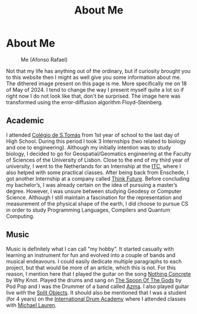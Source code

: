#+title: About Me
#+startup: fold latexpreview inlineimages

* About Me
#+caption: Me (Afonso Rafael)
#+attr_html: :width 400px
[[./images/myself/my_face.png]]

Not that my life has anything out of the ordinary, but if curiosity
brought you to this website then I might as well give you some
information about me. The dithered image present on this page is me.
More specifically me on 18 of May of 2024. I tend to change the
way I present myself quite a lot so if right now I do not look like
that, don't be surprised. The image here was transformed using the error-diffusion algorithm Floyd–Steinberg.

** Academic
I attended [[https://colegiodestomas.com/en/][Colégio de S.Tomás]] from 1st year of school to the last day
of High School. During this period I took 3 Internships (two related to
biology and one to engineering). Although my initially intention was to
study biology, I decided to go for Geospatial/Geomatics engineering at
the Faculty of Sciences of the University of Lisbon. Close to the end
of my third year of university, I went to the Netherlands for an
Internship at the [[https://www.itc.nl/#][ITC]], where I also helped with some practical classes.
After being back from Enschede, I got another Internship at a company
called [[https://www.thinkfuture.pt/][Think Future]]. Before concluding my bachelor’s, I was already
certain on the idea of pursuing a master’s degree. However, I was
unsure between studying Geodesy or Computer Science. Although I still
maintain a fascination for the representation and measurement of the
physical shape of the earth, I did choose to pursue CS in order to
study Programming Languages, Compilers and Quantum Computing.

** Music
Music is definitely what I can call "my hobby". It started casually
with learning an instrument for fun and evolved into a couple of bands
and musical endeavours. I could easily dedicate multiple paragraphs to
each project, but that would be more of an article, which this is not.
For this reason, I mention here that I played the guitar on the song
[[https://www.youtube.com/watch?v=YBZZrDuIRKo][Nothing Concrete]] by Why Knot. Played the drums and sang on
[[https://www.youtube.com/watch?v=ghCJIslON8Q][The Spoon Of The Gods]] by Pod Pop and I was the Drummer of a band called
[[https://www.youtube.com/watch?v=5XqsTF8x76Y][Azma]]. I also played guitar live with the [[https://www.instagram.com/splitobjects/][Split Objects]]. It should also
be mentioned that I was a student (for 4 years) on the
[[https://pt.idruma.com/][International Drum Academy]] where I attended classes with [[https://www.michael-lauren.com/][Michael Lauren]].
